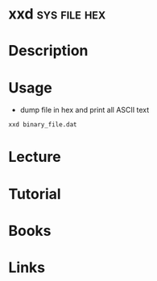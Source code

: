 #+TAGS: sys file hex


* xxd							       :sys:file:hex:
* Description
* Usage
- dump file in hex and print all ASCII text
#+BEGIN_SRC sh
xxd binary_file.dat
#+END_SRC

* Lecture
* Tutorial
* Books
* Links
